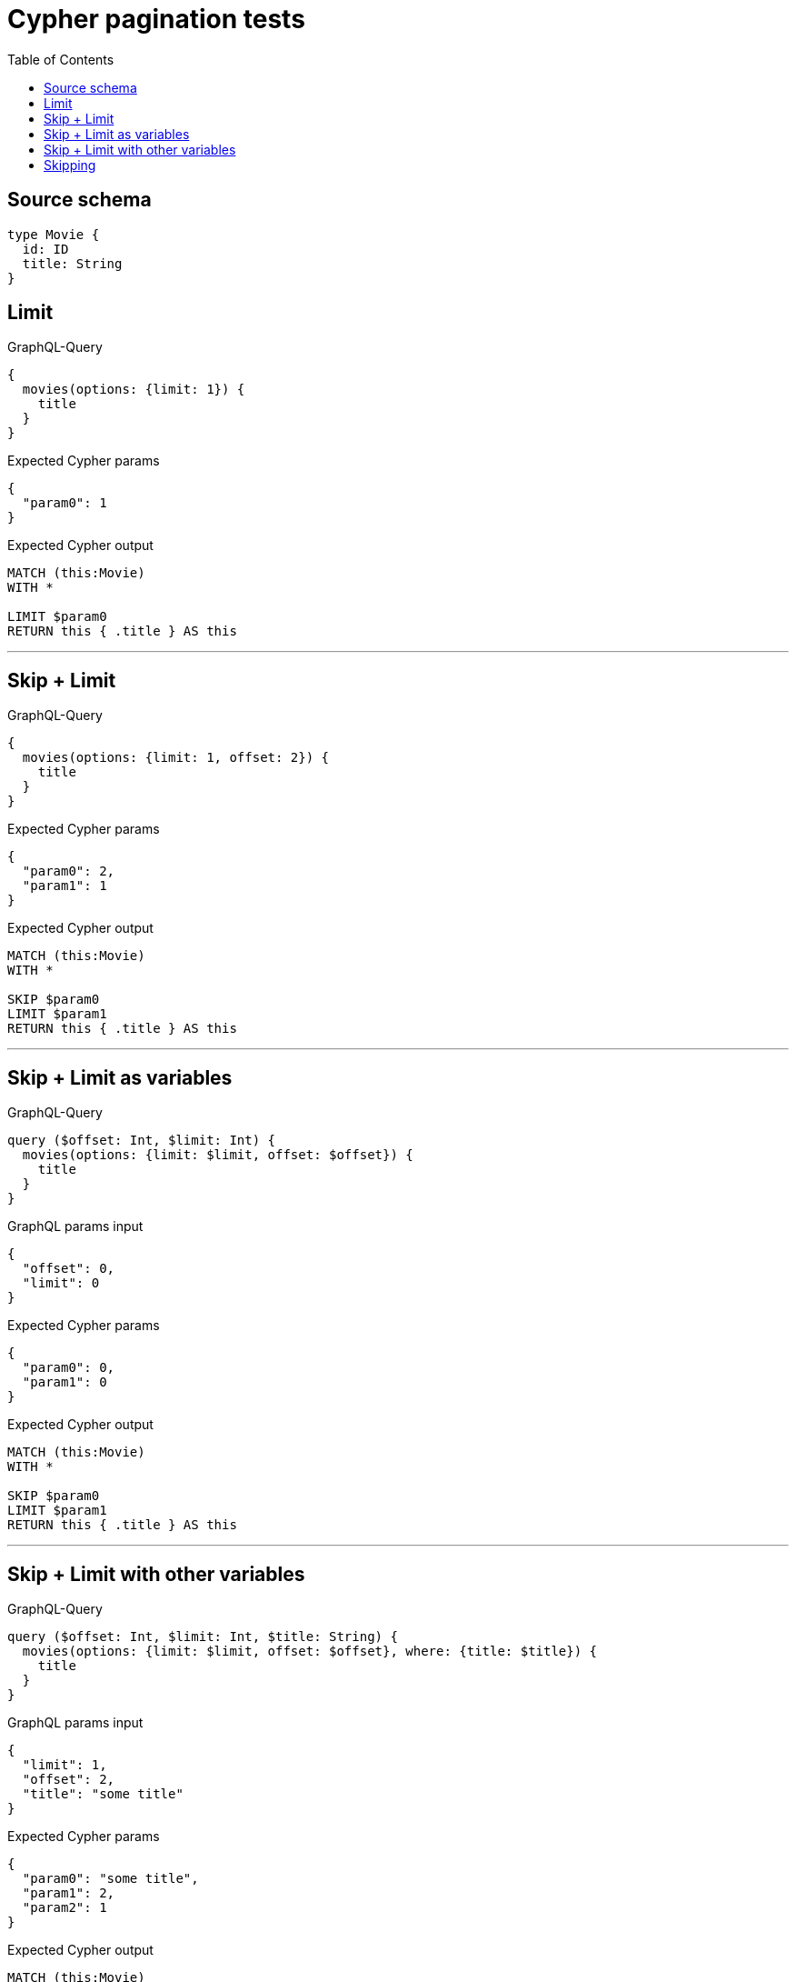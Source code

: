 :toc:

= Cypher pagination tests

== Source schema

[source,graphql,schema=true]
----
type Movie {
  id: ID
  title: String
}
----
== Limit

.GraphQL-Query
[source,graphql]
----
{
  movies(options: {limit: 1}) {
    title
  }
}
----

.Expected Cypher params
[source,json]
----
{
  "param0": 1
}
----

.Expected Cypher output
[source,cypher]
----
MATCH (this:Movie)
WITH *

LIMIT $param0
RETURN this { .title } AS this
----

'''

== Skip + Limit

.GraphQL-Query
[source,graphql]
----
{
  movies(options: {limit: 1, offset: 2}) {
    title
  }
}
----

.Expected Cypher params
[source,json]
----
{
  "param0": 2,
  "param1": 1
}
----

.Expected Cypher output
[source,cypher]
----
MATCH (this:Movie)
WITH *

SKIP $param0
LIMIT $param1
RETURN this { .title } AS this
----

'''

== Skip + Limit as variables

.GraphQL-Query
[source,graphql]
----
query ($offset: Int, $limit: Int) {
  movies(options: {limit: $limit, offset: $offset}) {
    title
  }
}
----

.GraphQL params input
[source,json,request=true]
----
{
  "offset": 0,
  "limit": 0
}
----

.Expected Cypher params
[source,json]
----
{
  "param0": 0,
  "param1": 0
}
----

.Expected Cypher output
[source,cypher]
----
MATCH (this:Movie)
WITH *

SKIP $param0
LIMIT $param1
RETURN this { .title } AS this
----

'''

== Skip + Limit with other variables

.GraphQL-Query
[source,graphql]
----
query ($offset: Int, $limit: Int, $title: String) {
  movies(options: {limit: $limit, offset: $offset}, where: {title: $title}) {
    title
  }
}
----

.GraphQL params input
[source,json,request=true]
----
{
  "limit": 1,
  "offset": 2,
  "title": "some title"
}
----

.Expected Cypher params
[source,json]
----
{
  "param0": "some title",
  "param1": 2,
  "param2": 1
}
----

.Expected Cypher output
[source,cypher]
----
MATCH (this:Movie)
WHERE this.title = $param0
WITH *

SKIP $param1
LIMIT $param2
RETURN this { .title } AS this
----

'''

== Skipping

.GraphQL-Query
[source,graphql]
----
{
  movies(options: {offset: 1}) {
    title
  }
}
----

.Expected Cypher params
[source,json]
----
{
  "param0": 1
}
----

.Expected Cypher output
[source,cypher]
----
MATCH (this:Movie)
WITH *

SKIP $param0
RETURN this { .title } AS this
----

'''

